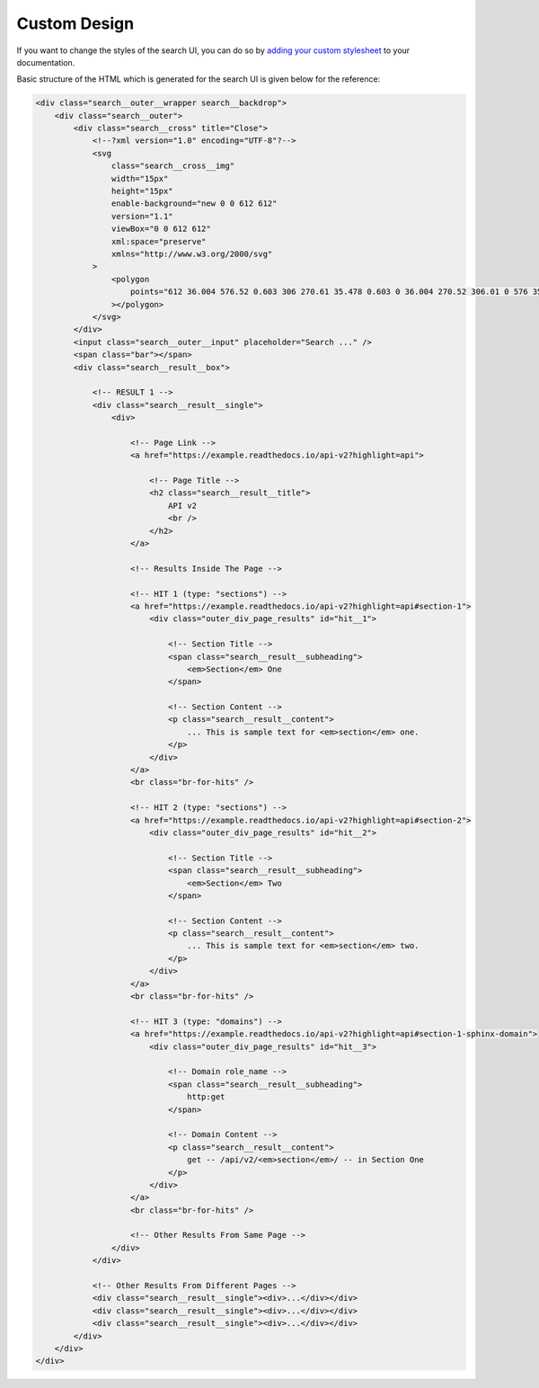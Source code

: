 Custom Design
=============

If you want to change the styles of the search UI,
you can do so by `adding your custom stylesheet`_ to your documentation.

Basic structure of the HTML which is generated for the search UI
is given below for the reference:

.. code-block:: html

    <div class="search__outer__wrapper search__backdrop">
        <div class="search__outer">
            <div class="search__cross" title="Close">
                <!--?xml version="1.0" encoding="UTF-8"?-->
                <svg
                    class="search__cross__img"
                    width="15px"
                    height="15px"
                    enable-background="new 0 0 612 612"
                    version="1.1"
                    viewBox="0 0 612 612"
                    xml:space="preserve"
                    xmlns="http://www.w3.org/2000/svg"
                >
                    <polygon
                        points="612 36.004 576.52 0.603 306 270.61 35.478 0.603 0 36.004 270.52 306.01 0 576 35.478 611.4 306 341.41 576.52 611.4 612 576 341.46 306.01"
                    ></polygon>
                </svg>
            </div>
            <input class="search__outer__input" placeholder="Search ..." />
            <span class="bar"></span>
            <div class="search__result__box">

                <!-- RESULT 1 -->
                <div class="search__result__single">
                    <div>

                        <!-- Page Link -->
                        <a href="https://example.readthedocs.io/api-v2?highlight=api">

                            <!-- Page Title -->
                            <h2 class="search__result__title">
                                API v2
                                <br />
                            </h2>
                        </a>

                        <!-- Results Inside The Page -->

                        <!-- HIT 1 (type: "sections") -->
                        <a href="https://example.readthedocs.io/api-v2?highlight=api#section-1">
                            <div class="outer_div_page_results" id="hit__1">

                                <!-- Section Title -->
                                <span class="search__result__subheading">
                                    <em>Section</em> One
                                </span>
                                
                                <!-- Section Content -->
                                <p class="search__result__content">
                                    ... This is sample text for <em>section</em> one.
                                </p>
                            </div>
                        </a>
                        <br class="br-for-hits" />

                        <!-- HIT 2 (type: "sections") -->
                        <a href="https://example.readthedocs.io/api-v2?highlight=api#section-2">
                            <div class="outer_div_page_results" id="hit__2">

                                <!-- Section Title -->
                                <span class="search__result__subheading">
                                    <em>Section</em> Two
                                </span>
                                
                                <!-- Section Content -->
                                <p class="search__result__content">
                                    ... This is sample text for <em>section</em> two.
                                </p>
                            </div>
                        </a>
                        <br class="br-for-hits" />

                        <!-- HIT 3 (type: "domains") -->
                        <a href="https://example.readthedocs.io/api-v2?highlight=api#section-1-sphinx-domain">
                            <div class="outer_div_page_results" id="hit__3">

                                <!-- Domain role_name -->
                                <span class="search__result__subheading">
                                    http:get
                                </span>

                                <!-- Domain Content -->
                                <p class="search__result__content">
                                    get -- /api/v2/<em>section</em>/ -- in Section One
                                </p>
                            </div>
                        </a>
                        <br class="br-for-hits" />

                        <!-- Other Results From Same Page -->
                    </div>
                </div>
                
                <!-- Other Results From Different Pages -->
                <div class="search__result__single"><div>...</div></div>
                <div class="search__result__single"><div>...</div></div>
                <div class="search__result__single"><div>...</div></div>
            </div>
        </div>
    </div>


.. _adding your custom stylesheet: https://docs.readthedocs.io/page/guides/adding-custom-css.html
